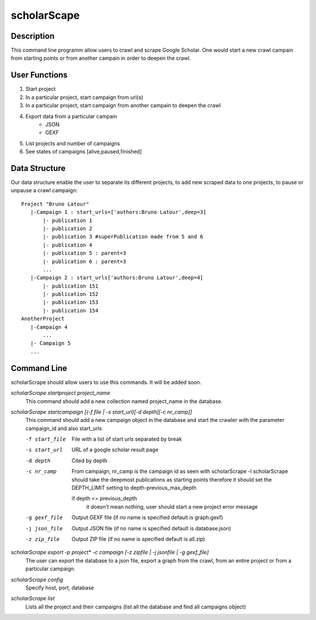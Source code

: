 ============
scholarScape
============

Description
-----------

This command line programm allow users to crawl and scrape Google Scholar. One
would start a new crawl campain from starting points or from another campain in
order to deepen the crawl.

User Functions
--------------

1.  Start project
2.  In a particular project, start campaign from url(s) 
3.  In a particular project, start campaign from another campain to deepen the crawl
4.  Export data from a particular campain 
        * JSON
        * GEXF
5. List projects and number of campaigns
6. See states of campaigns [alive,paused,finished]

Data Structure
--------------

Our data structure enable the user to separate its different projects, to 
add new scraped data to one projects, to pause or unpause a crawl campaign::

    Project "Bruno Latour"
       |-Campaign 1 : start_urls=['authors:Bruno Latour',deep=3]
           |- publication 1
           |- publication 2
           |- publication 3 #superPublication made from 5 and 6
           |- publication 4
           |- publication 5 : parent=3
           |- publication 6 : parent=3
           ...
       |-Campaign 2 : start_urls['authors:Bruno Latour',deep=4]
           |- publication 151
           |- publication 152
           |- publication 153
           |- publication 154
    AnotherProject
       |-Campaign 4
           ...
       |- Campaign 5
       ...
        
    
Command Line
------------

scholarScrape should allow users to use this commands. It will be added soon.

*scholarScrape startproject project_name*
    This command should add a new collection named project_name in the database.

*scholarScrape startcampaign  [(-f file | -s start_url)[-d depth][-c nr_camp]]*
    This command should add a new campaign object in the database and start
    the crawler with the parameter campaign_id and also start_urls
    
    -f start_file   File with a list of start urls separated by break
    -s start_url    URL of a google scholar result page
    -d depth        Cited by depth
    -c nr_camp      From campaign, nr_camp is the campaign id as seen with scholarScrape -l
                    scholarScrape should take the deepmost publications as starting points
                    therefore it should set the DEPTH_LIMIT setting to depth-previous_max_depth
                    
                    if depth <= previous_depth
                        it doesn't mean nothing, user should start a new project
                        error message
    -g gexf_file    Output GEXF file (if no name is specified default is graph.gexf)                      
    -j json_file    Output JSON file (if no name is specified default is database.json)
    -z zip_file     Output ZIP file (if no name is specified default is all.zip)
    
*scholarScrape export -p project\* -c campaign [-z zipfile | -j jsonfile | -g gexf_file]*
    The user can export the database to a json file, export a graph from the crawl,
    from an entire project or from a particular campaign.
    
    
*scholarScrape config*  
    Specify host, port, database
    
*scholarScrape list*  
    Lists all the project and their campaigns
    (list all the database and find all campaigns object)   

                      


    
    
    
        
